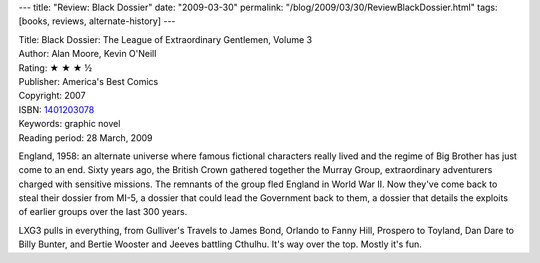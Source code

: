 ---
title: "Review: Black Dossier"
date: "2009-03-30"
permalink: "/blog/2009/03/30/ReviewBlackDossier.html"
tags: [books, reviews, alternate-history]
---



.. image:: https://images-na.ssl-images-amazon.com/images/P/1401203078.01.MZZZZZZZ.jpg
    :alt: Black Dossier
    :target: http://www.elliottbaybook.com/product/info.jsp?isbn=1401203078
    :class: right-float

| Title: Black Dossier: The League of Extraordinary Gentlemen, Volume 3
| Author: Alan Moore, Kevin O'Neill
| Rating: ★ ★ ★ ½
| Publisher: America's Best Comics
| Copyright: 2007
| ISBN: `1401203078 <http://www.elliottbaybook.com/product/info.jsp?isbn=1401203078>`_
| Keywords: graphic novel
| Reading period: 28 March, 2009

England, 1958: an alternate universe where famous fictional characters really lived
and the regime of Big Brother has just come to an end.
Sixty years ago, the British Crown gathered together the Murray Group,
extraordinary adventurers charged with sensitive missions.
The remnants of the group fled England in World War II.
Now they've come back to steal their dossier from MI-5,
a dossier that could lead the Government back to them,
a dossier that details the exploits of earlier groups over the last 300 years.

LXG3 pulls in everything, from Gulliver's Travels to James Bond,
Orlando to Fanny Hill, Prospero to Toyland, Dan Dare to Billy Bunter,
and Bertie Wooster and Jeeves battling Cthulhu.
It's way over the top.
Mostly it's fun.

.. _permalink:
    /blog/2009/03/30/ReviewBlackDossier.html
